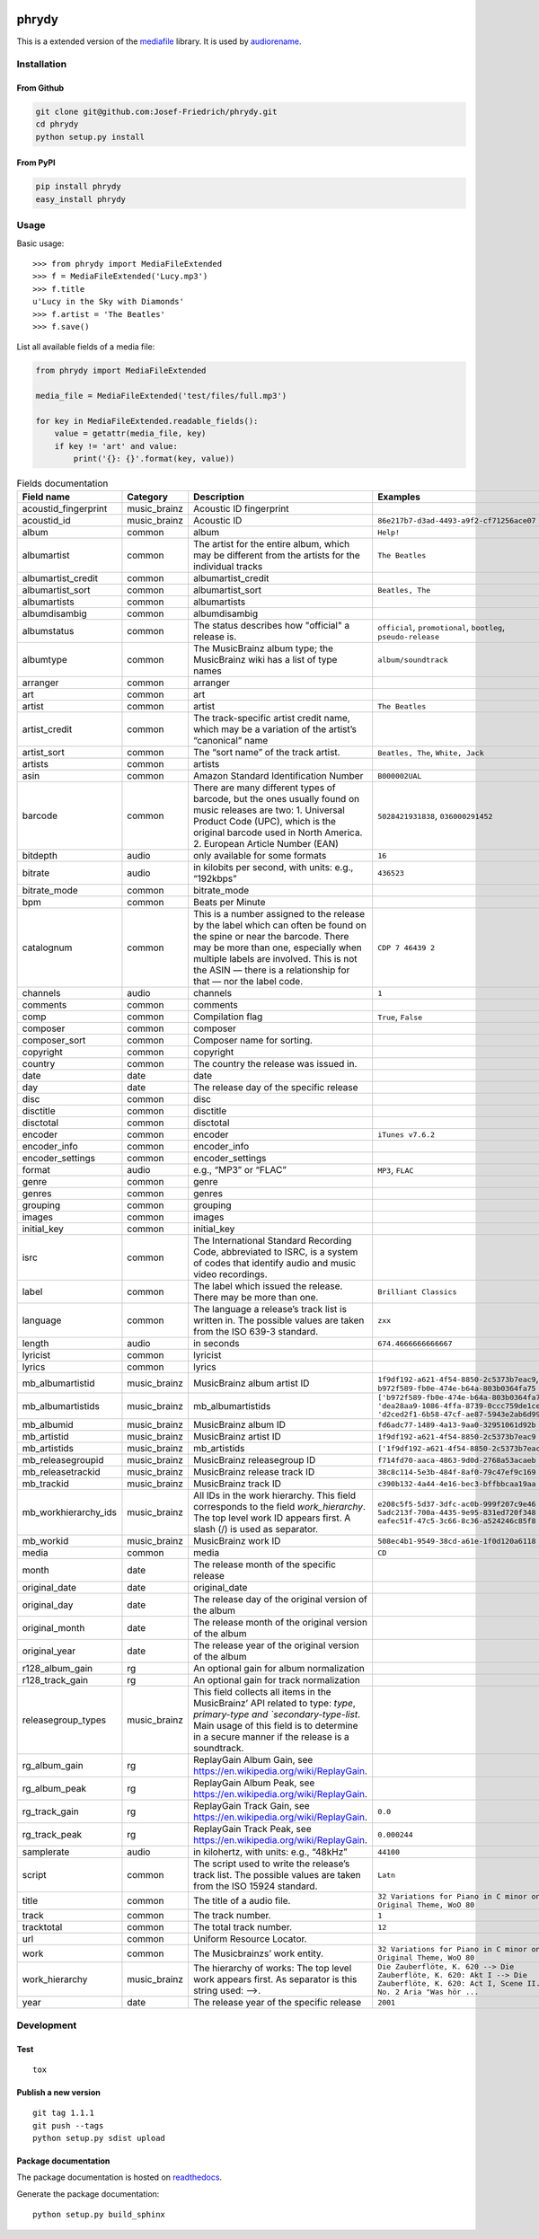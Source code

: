 .. image:: http://img.shields.io/pypi/v/phrydy.svg
    :target: https://pypi.python.org/pypi/phrydy
    :alt: This package on the Python Package Index

.. image:: https://readthedocs.org/projects/phrydy/badge/?version=latest
    :target: https://phrydy.readthedocs.io/en/latest/?badge=latest
    :alt: Documentation Status

======
phrydy
======

This is a extended version of the
`mediafile <https://github.com/beetbox/mediafile>`_ library.
It is used by
`audiorename <https://github.com/Josef-Friedrich/audiorename>`_.

Installation
============

From Github
------------

.. code:: Shell

    git clone git@github.com:Josef-Friedrich/phrydy.git
    cd phrydy
    python setup.py install

From PyPI
----------

.. code:: Shell

    pip install phrydy
    easy_install phrydy

Usage
=====

Basic usage:

::

    >>> from phrydy import MediaFileExtended
    >>> f = MediaFileExtended('Lucy.mp3')
    >>> f.title
    u'Lucy in the Sky with Diamonds'
    >>> f.artist = 'The Beatles'
    >>> f.save()

List all available fields of a media file:

.. code:: Python

    from phrydy import MediaFileExtended

    media_file = MediaFileExtended('test/files/full.mp3')

    for key in MediaFileExtended.readable_fields():
        value = getattr(media_file, key)
        if key != 'art' and value:
            print('{}: {}'.format(key, value))



.. list-table:: Fields documentation
   :widths: 20 10 50 20
   :header-rows: 1

   * - Field name
     - Category
     - Description
     - Examples
   * - acoustid_fingerprint
     - music_brainz
     - Acoustic ID fingerprint
     - 
   * - acoustid_id
     - music_brainz
     - Acoustic ID
     - ``86e217b7-d3ad-4493-a9f2-cf71256ace07``
   * - album
     - common
     - album
     - ``Help!``
   * - albumartist
     - common
     - The artist for the entire album, which may be different from the artists for the individual tracks
     - ``The Beatles``
   * - albumartist_credit
     - common
     - albumartist_credit
     - 
   * - albumartist_sort
     - common
     - albumartist_sort
     - ``Beatles, The``
   * - albumartists
     - common
     - albumartists
     - 
   * - albumdisambig
     - common
     - albumdisambig
     - 
   * - albumstatus
     - common
     - The status describes how "official" a release is.
     - ``official``, ``promotional``, ``bootleg``, ``pseudo-release``
   * - albumtype
     - common
     - The MusicBrainz album type; the MusicBrainz wiki has a list of type names
     - ``album/soundtrack``
   * - arranger
     - common
     - arranger
     - 
   * - art
     - common
     - art
     - 
   * - artist
     - common
     - artist
     - ``The Beatles``
   * - artist_credit
     - common
     - The track-specific artist credit name, which may be a variation of the artist’s “canonical” name
     - 
   * - artist_sort
     - common
     - The “sort name” of the track artist.
     - ``Beatles, The``, ``White, Jack``
   * - artists
     - common
     - artists
     - 
   * - asin
     - common
     - Amazon Standard Identification Number
     - ``B000002UAL``
   * - barcode
     - common
     - There are many different types of barcode, but the ones usually found on music releases are two: 1. Universal Product Code (UPC), which is the original barcode used in North America. 2. European Article Number (EAN)
     - ``5028421931838``, ``036000291452``
   * - bitdepth
     - audio
     - only available for some formats
     - ``16``
   * - bitrate
     - audio
     - in kilobits per second, with units: e.g., “192kbps”
     - ``436523``
   * - bitrate_mode
     - common
     - bitrate_mode
     - 
   * - bpm
     - common
     - Beats per Minute
     - 
   * - catalognum
     - common
     - This is a number assigned to the release by the label which can often be found on the spine or near the barcode. There may be more than one, especially when multiple labels are involved. This is not the ASIN — there is a relationship for that — nor the label code.
     - ``CDP 7 46439 2``
   * - channels
     - audio
     - channels
     - ``1``
   * - comments
     - common
     - comments
     - 
   * - comp
     - common
     - Compilation flag
     - ``True``, ``False``
   * - composer
     - common
     - composer
     - 
   * - composer_sort
     - common
     - Composer name for sorting.
     - 
   * - copyright
     - common
     - copyright
     - 
   * - country
     - common
     - The country the release was issued in.
     - 
   * - date
     - date
     - date
     - 
   * - day
     - date
     - The release day of the specific release
     - 
   * - disc
     - common
     - disc
     - 
   * - disctitle
     - common
     - disctitle
     - 
   * - disctotal
     - common
     - disctotal
     - 
   * - encoder
     - common
     - encoder
     - ``iTunes v7.6.2``
   * - encoder_info
     - common
     - encoder_info
     - 
   * - encoder_settings
     - common
     - encoder_settings
     - 
   * - format
     - audio
     - e.g., “MP3” or “FLAC”
     - ``MP3``, ``FLAC``
   * - genre
     - common
     - genre
     - 
   * - genres
     - common
     - genres
     - 
   * - grouping
     - common
     - grouping
     - 
   * - images
     - common
     - images
     - 
   * - initial_key
     - common
     - initial_key
     - 
   * - isrc
     - common
     - The International Standard Recording Code, abbreviated to ISRC, is a system of codes that identify audio and music video recordings.
     - 
   * - label
     - common
     - The label which issued the release. There may be more than one.
     - ``Brilliant Classics``
   * - language
     - common
     - The language a release’s track list is written in. The possible values are taken from the ISO 639-3 standard.
     - ``zxx``
   * - length
     - audio
     - in seconds
     - ``674.4666666666667``
   * - lyricist
     - common
     - lyricist
     - 
   * - lyrics
     - common
     - lyrics
     - 
   * - mb_albumartistid
     - music_brainz
     - MusicBrainz album artist ID
     - ``1f9df192-a621-4f54-8850-2c5373b7eac9``, ``b972f589-fb0e-474e-b64a-803b0364fa75``
   * - mb_albumartistids
     - music_brainz
     - mb_albumartistids
     - ``['b972f589-fb0e-474e-b64a-803b0364fa75', 'dea28aa9-1086-4ffa-8739-0ccc759de1ce', 'd2ced2f1-6b58-47cf-ae87-5943e2ab6d99']``
   * - mb_albumid
     - music_brainz
     - MusicBrainz album ID
     - ``fd6adc77-1489-4a13-9aa0-32951061d92b``
   * - mb_artistid
     - music_brainz
     - MusicBrainz artist ID
     - ``1f9df192-a621-4f54-8850-2c5373b7eac9``
   * - mb_artistids
     - music_brainz
     - mb_artistids
     - ``['1f9df192-a621-4f54-8850-2c5373b7eac9']``
   * - mb_releasegroupid
     - music_brainz
     - MusicBrainz releasegroup ID
     - ``f714fd70-aaca-4863-9d0d-2768a53acaeb``
   * - mb_releasetrackid
     - music_brainz
     - MusicBrainz release track ID
     - ``38c8c114-5e3b-484f-8af0-79c47ef9c169``
   * - mb_trackid
     - music_brainz
     - MusicBrainz track ID
     - ``c390b132-4a44-4e16-bec3-bffbbcaa19aa``
   * - mb_workhierarchy_ids
     - music_brainz
     - All IDs in the work hierarchy. This field corresponds to the field `work_hierarchy`. The top level work ID appears first. A slash (/) is used as separator.
     - ``e208c5f5-5d37-3dfc-ac0b-999f207c9e46 / 5adc213f-700a-4435-9e95-831ed720f348 / eafec51f-47c5-3c66-8c36-a524246c85f8``
   * - mb_workid
     - music_brainz
     - MusicBrainz work ID
     - ``508ec4b1-9549-38cd-a61e-1f0d120a6118``
   * - media
     - common
     - media
     - ``CD``
   * - month
     - date
     - The release month of the specific release
     - 
   * - original_date
     - date
     - original_date
     - 
   * - original_day
     - date
     - The release day of the original version of the album
     - 
   * - original_month
     - date
     - The release month of the original version of the album
     - 
   * - original_year
     - date
     - The release year of the original version of the album
     - 
   * - r128_album_gain
     - rg
     - An optional gain for album normalization
     - 
   * - r128_track_gain
     - rg
     - An optional gain for track normalization
     - 
   * - releasegroup_types
     - music_brainz
     - This field collects all items in the MusicBrainz’ API  related to type: `type`, `primary-type and `secondary-type-list`. Main usage of this field is to determine in a secure manner if the release is a soundtrack.
     - 
   * - rg_album_gain
     - rg
     - ReplayGain Album Gain, see https://en.wikipedia.org/wiki/ReplayGain.
     - 
   * - rg_album_peak
     - rg
     - ReplayGain Album Peak, see https://en.wikipedia.org/wiki/ReplayGain.
     - 
   * - rg_track_gain
     - rg
     - ReplayGain Track Gain, see https://en.wikipedia.org/wiki/ReplayGain.
     - ``0.0``
   * - rg_track_peak
     - rg
     - ReplayGain Track Peak, see https://en.wikipedia.org/wiki/ReplayGain.
     - ``0.000244``
   * - samplerate
     - audio
     - in kilohertz, with units: e.g., “48kHz”
     - ``44100``
   * - script
     - common
     - The script used to write the release’s track list. The possible values are taken from the ISO 15924 standard.
     - ``Latn``
   * - title
     - common
     - The title of a audio file.
     - ``32 Variations for Piano in C minor on an Original Theme, WoO 80``
   * - track
     - common
     - The track number.
     - ``1``
   * - tracktotal
     - common
     - The total track number.
     - ``12``
   * - url
     - common
     - Uniform Resource Locator.
     - 
   * - work
     - common
     - The Musicbrainzs’ work entity.
     - ``32 Variations for Piano in C minor on an Original Theme, WoO 80``
   * - work_hierarchy
     - music_brainz
     - The hierarchy of works: The top level work appears first. As separator is this string used: -->.
     - ``Die Zauberflöte, K. 620 --> Die Zauberflöte, K. 620: Akt I --> Die Zauberflöte, K. 620: Act I, Scene II. No. 2 Aria "Was hör ...``
   * - year
     - date
     - The release year of the specific release
     - ``2001``



Development
===========

Test
----

::

    tox


Publish a new version
---------------------

::

    git tag 1.1.1
    git push --tags
    python setup.py sdist upload


Package documentation
---------------------

The package documentation is hosted on
`readthedocs <http://phrydy.readthedocs.io>`_.

Generate the package documentation:

::

    python setup.py build_sphinx
